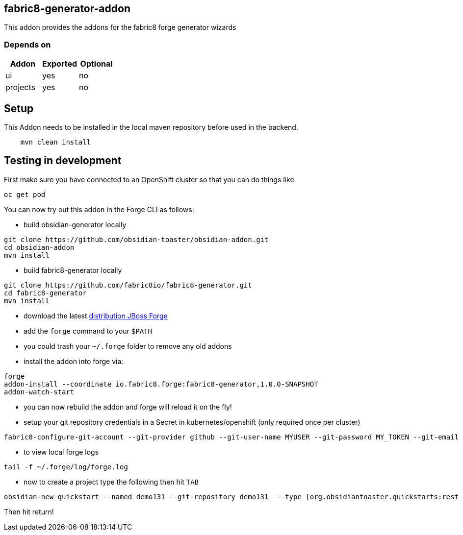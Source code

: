 == fabric8-generator-addon
:idprefix: id_ 
This addon provides the addons for the fabric8 forge generator wizards
        
=== Depends on
[options="header"]
|===
|Addon |Exported |Optional
|ui
|yes
|no
|projects
|yes
|no
|===

== Setup

This Addon needs to be installed in the local maven repository before used in the backend.

[source,bash]
----
    mvn clean install 
----


== Testing in development

First make sure you have connected to an OpenShift cluster so that you can do things like

[source,bash]
----
oc get pod
----

You can now try out this addon in the Forge CLI as follows:

* build obsidian-generator locally

[source,bash]
----
git clone https://github.com/obsidian-toaster/obsidian-addon.git
cd obsidian-addon
mvn install
----

* build fabric8-generator locally

[source,bash]
----
git clone https://github.com/fabric8io/fabric8-generator.git
cd fabric8-generator
mvn install
----

* download the latest http://central.maven.org/maven2/org/jboss/forge/forge-distribution/3.6.0.Alpha2/forge-distribution-3.6.0.Alpha2-offline.zip[distribution JBoss Forge]
* add the `forge` command to your `$PATH`
* you could trash your `~/.forge` folder to remove any old addons
* install the addon into forge via:

[source,bash]
----
forge
addon-install --coordinate io.fabric8.forge:fabric8-generator,1.0.0-SNAPSHOT
addon-watch-start
----

* you can now rebuild the addon and forge will reload it on the fly!

* setup your git repository credentials in a Secret in kubernetes/openshift (only required once per cluster)

[source,bash]
----
fabric8-configure-git-account --git-provider github --git-user-name MYUSER --git-password MY_TOKEN --git-email MY_EMAIL
----

* to view local forge logs

[source,bash]
----
tail -f ~/.forge/log/forge.log
----

* now to create a project type the following then hit `TAB`

[source,bash]
----
obsidian-new-quickstart --named demo131 --git-repository demo131  --type [org.obsidiantoaster.quickstarts:rest_springboot-tomcat-arc
----

Then hit return!

